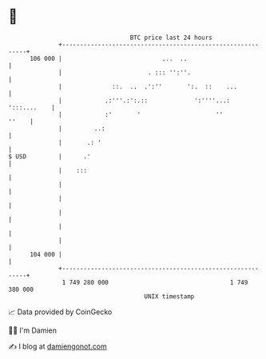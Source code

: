 * 👋

#+begin_example
                                     BTC price last 24 hours                    
                 +------------------------------------------------------------+ 
         106 000 |                            ...  ..                         | 
                 |                        . ::: '':''.                        | 
                 |              ::.  ..  .':''       ':.  ::    ...           | 
                 |            .:'''.:':.::             ':''''...: ':::....    | 
                 |            :'       '                     ''         ''    | 
                 |         ..:                                                | 
                 |       .: '                                                 | 
   $ USD         |      .'                                                    | 
                 |    :::                                                     | 
                 |                                                            | 
                 |                                                            | 
                 |                                                            | 
                 |                                                            | 
                 |                                                            | 
         104 000 |                                                            | 
                 +------------------------------------------------------------+ 
                  1 749 280 000                                  1 749 380 000  
                                         UNIX timestamp                         
#+end_example
📈 Data provided by CoinGecko

🧑‍💻 I'm Damien

✍️ I blog at [[https://www.damiengonot.com][damiengonot.com]]
